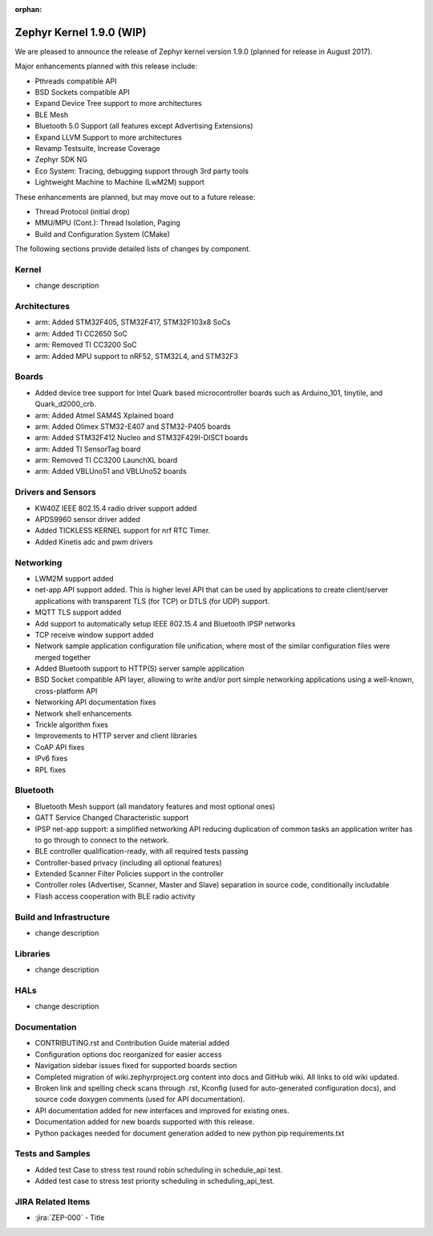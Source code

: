 :orphan:

.. _zephyr_1.9:

Zephyr Kernel 1.9.0 (WIP)
#########################

We are pleased to announce the release of Zephyr kernel version 1.9.0
(planned for release in August 2017).

Major enhancements planned with this release include:

* Pthreads compatible API
* BSD Sockets compatible API
* Expand Device Tree support to more architectures
* BLE Mesh
* Bluetooth 5.0 Support (all features except Advertising Extensions)
* Expand LLVM Support to more architectures
* Revamp Testsuite, Increase Coverage
* Zephyr SDK NG
* Eco System: Tracing, debugging support through 3rd party tools
* Lightweight Machine to Machine (LwM2M) support

These enhancements are planned, but may move out to a future release:

* Thread Protocol (initial drop)
* MMU/MPU (Cont.): Thread Isolation, Paging
* Build and Configuration System (CMake)


The following sections provide detailed lists of changes by component.

Kernel
******

* change description

Architectures
*************

* arm: Added STM32F405, STM32F417, STM32F103x8 SoCs
* arm: Added TI CC2650 SoC
* arm: Removed TI CC3200 SoC
* arm: Added MPU support to nRF52, STM32L4, and STM32F3

Boards
******

* Added device tree support for Intel Quark based microcontroller boards
  such as Arduino_101, tinytile, and Quark_d2000_crb.
* arm: Added Atmel SAM4S Xplained board
* arm: Added Olimex STM32-E407 and STM32-P405 boards
* arm: Added STM32F412 Nucleo and STM32F429I-DISC1 boards
* arm: Added TI SensorTag board
* arm: Removed TI CC3200 LaunchXL board
* arm: Added VBLUno51 and VBLUno52 boards

Drivers and Sensors
*******************

* KW40Z IEEE 802.15.4 radio driver support added
* APDS9960 sensor driver added
* Added TICKLESS KERNEL support for nrf RTC Timer.
* Added Kinetis adc and pwm drivers

Networking
**********

* LWM2M support added
* net-app API support added. This is higher level API that can be used
  by applications to create client/server applications with transparent
  TLS (for TCP) or DTLS (for UDP) support.
* MQTT TLS support added
* Add support to automatically setup IEEE 802.15.4 and Bluetooth IPSP networks
* TCP receive window support added
* Network sample application configuration file unification, where most of the
  similar configuration files were merged together
* Added Bluetooth support to HTTP(S) server sample application
* BSD Socket compatible API layer, allowing to write and/or port simple
  networking applications using a well-known, cross-platform API
* Networking API documentation fixes
* Network shell enhancements
* Trickle algorithm fixes
* Improvements to HTTP server and client libraries
* CoAP API fixes
* IPv6 fixes
* RPL fixes

Bluetooth
*********

* Bluetooth Mesh support (all mandatory features and most optional ones)
* GATT Service Changed Characteristic support
* IPSP net-app support: a simplified networking API reducing duplication
  of common tasks an application writer has to go through to connect
  to the network.
* BLE controller qualification-ready, with all required tests passing
* Controller-based privacy (including all optional features)
* Extended Scanner Filter Policies support in the controller
* Controller roles (Advertiser, Scanner, Master and Slave) separation in
  source code, conditionally includable
* Flash access cooperation with BLE radio activity

Build and Infrastructure
************************

* change description

Libraries
*********

* change description

HALs
****

* change description

Documentation
*************

* CONTRIBUTING.rst and Contribution Guide material added
* Configuration options doc reorganized for easier access
* Navigation sidebar issues fixed for supported boards section
* Completed migration of wiki.zephyrproject.org content into docs and
  GitHub wiki. All links to old wiki updated.
* Broken link and spelling check scans through .rst, Kconfig (used for
  auto-generated configuration docs), and source code doxygen comments
  (used for API documentation).
* API documentation added for new interfaces and improved for existing
  ones.
* Documentation added for new boards supported with this release.
* Python packages needed for document generation added to new python
  pip requirements.txt


Tests and Samples
*****************

* Added test Case to stress test round robin scheduling in schedule_api test.
* Added test case to stress test priority scheduling in scheduling_api_test.


JIRA Related Items
******************

.. comment  List derived from Jira query: ...

* :jira:`ZEP-000` - Title
